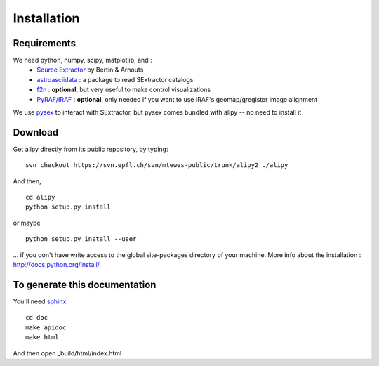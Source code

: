 Installation
============


Requirements
------------

We need python, numpy, scipy, matplotlib, and :
 * `Source Extractor <http://www.astromatic.net/software/sextractor>`_ by Bertin & Arnouts
 * `astroasciidata <http://www.stecf.org/software/PYTHONtools/astroasciidata/>`_ : a package to read SExtractor catalogs
 * `f2n <http://obswww.unige.ch/~tewes/f2n_dot_py/>`_ : **optional**, but very useful to make control visualizations
 * `PyRAF/IRAF <http://www.stsci.edu/institute/software_hardware/pyraf>`_ : **optional**, only needed if you want to use IRAF's geomap/gregister image alignment

We use `pysex <http://pypi.python.org/pypi/pysex/>`_ to interact with SExtractor, but pysex comes bundled with alipy -- no need to install it.


Download
--------

Get alipy directly from its public repository, by typing::

	svn checkout https://svn.epfl.ch/svn/mtewes-public/trunk/alipy2 ./alipy

And then,
::

	cd alipy
	python setup.py install

or maybe
::

	python setup.py install --user

... if you don't have write access to the global site-packages directory of your machine.
More info about the installation : `<http://docs.python.org/install/>`_.


To generate this documentation
------------------------------

You'll need `sphinx <http://sphinx.pocoo.org/>`_.

::
	
	cd doc
	make apidoc
	make html

And then open _build/html/index.html